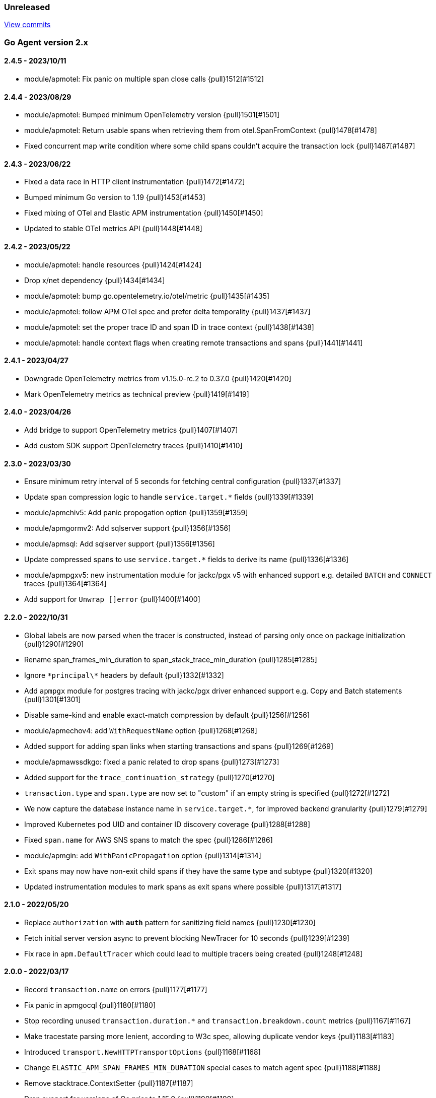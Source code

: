 ifdef::env-github[]
NOTE: Release notes are best read in our documentation at
https://www.elastic.co/guide/en/apm/agent/go/current/release-notes.html[elastic.co]
endif::[]

////
[[release-notes-x.x.x]]
==== x.x.x - YYYY/MM/DD

[float]
===== Breaking changes

[float]
===== Features
* Cool new feature: {pull}2526[#2526]

[float]
===== Bug fixes
////

[[unreleased]]
=== Unreleased

https://github.com/elastic/apm-agent-go/compare/v2.4.5...main[View commits]

[[release-notes-2.x]]
=== Go Agent version 2.x

[[release-notes-2.4.5]]
==== 2.4.5 - 2023/10/11

- module/apmotel: Fix panic on multiple span close calls {pull}1512[#1512]

[[release-notes-2.4.4]]
==== 2.4.4 - 2023/08/29

- module/apmotel: Bumped minimum OpenTelemetry version {pull}1501[#1501]
- module/apmotel: Return usable spans when retrieving them from otel.SpanFromContext {pull}1478[#1478]
- Fixed concurrent map write condition where some child spans couldn't acquire the transaction lock {pull}1487[#1487]

[[release-notes-2.4.3]]
==== 2.4.3 - 2023/06/22

- Fixed a data race in HTTP client instrumentation {pull}1472[#1472]
- Bumped minimum Go version to 1.19 {pull}1453[#1453]
- Fixed mixing of OTel and Elastic APM instrumentation {pull}1450[#1450]
- Updated to stable OTel metrics API {pull}1448[#1448]

[[release-notes-2.4.2]]
==== 2.4.2 - 2023/05/22

- module/apmotel: handle resources {pull}1424[#1424]
- Drop x/net dependency {pull}1434[#1434]
- module/apmotel: bump go.opentelemetry.io/otel/metric {pull}1435[#1435]
- module/apmotel: follow APM OTel spec and prefer delta temporality {pull}1437[#1437]
- module/apmotel: set the proper trace ID and span ID in trace context {pull}1438[#1438]
- module/apmotel: handle context flags when creating remote transactions and spans {pull}1441[#1441]

[[release-notes-2.4.1]]
==== 2.4.1 - 2023/04/27

- Downgrade OpenTelemetry metrics from v1.15.0-rc.2 to 0.37.0 {pull}1420[#1420]
- Mark OpenTelemetry metrics as technical preview {pull}1419[#1419]

[[release-notes-2.4.0]]
==== 2.4.0 - 2023/04/26

- Add bridge to support OpenTelemetry metrics {pull}1407[#1407]
- Add custom SDK support OpenTelemetry traces {pull}1410[#1410]

[[release-notes-2.3.0]]
==== 2.3.0 - 2023/03/30

- Ensure minimum retry interval of 5 seconds for fetching central configuration {pull}1337[#1337]
- Update span compression logic to handle `service.target.*` fields {pull}1339[#1339]
- module/apmchiv5: Add panic propogation option {pull}1359[#1359]
- module/apmgormv2: Add sqlserver support {pull}1356[#1356]
- module/apmsql: Add sqlserver support {pull}1356[#1356]
- Update compressed spans to use `service.target.*` fields to derive its name {pull}1336[#1336]
- module/apmpgxv5: new instrumentation module for jackc/pgx v5 with enhanced support e.g. detailed `BATCH` and `CONNECT` traces {pull}1364[#1364]
- Add support for `Unwrap []error` {pull}1400[#1400]

[[release-notes-2.2.0]]
==== 2.2.0 - 2022/10/31

- Global labels are now parsed when the tracer is constructed, instead of parsing only once on package initialization {pull}1290[#1290]
- Rename span_frames_min_duration to span_stack_trace_min_duration {pull}1285[#1285]
- Ignore `\*principal\*` headers by default {pull}1332[#1332]
- Add `apmpgx` module for postgres tracing with jackc/pgx driver enhanced support e.g. Copy and Batch statements {pull}1301[#1301]
- Disable same-kind and enable exact-match compression by default {pull}1256[#1256]
- module/apmechov4: add `WithRequestName` option {pull}1268[#1268]
- Added support for adding span links when starting transactions and spans {pull}1269[#1269]
- module/apmawssdkgo: fixed a panic related to drop spans {pull}1273[#1273]
- Added support for the `trace_continuation_strategy` {pull}1270[#1270]
- `transaction.type` and `span.type` are now set to "custom" if an empty string is specified {pull}1272[#1272]
- We now capture the database instance name in `service.target.*`, for improved backend granularity {pull}1279[#1279]
- Improved Kubernetes pod UID and container ID discovery coverage {pull}1288[#1288]
- Fixed `span.name` for AWS SNS spans to match the spec {pull}1286[#1286]
- module/apmgin: add `WithPanicPropagation` option {pull}1314[#1314]
- Exit spans may now have non-exit child spans if they have the same type and subtype {pull}1320[#1320]
- Updated instrumentation modules to mark spans as exit spans where possible {pull}1317[#1317]

[[release-notes-2.1.0]]
==== 2.1.0 - 2022/05/20

- Replace `authorization` with `*auth*` pattern for sanitizing field names {pull}1230[#1230]
- Fetch initial server version async to prevent blocking NewTracer for 10 seconds {pull}1239[#1239]
- Fix race in `apm.DefaultTracer` which could lead to multiple tracers being created {pull}1248[#1248]

[[release-notes-2.0.0]]
==== 2.0.0 - 2022/03/17

- Record `transaction.name` on errors {pull}1177[#1177]
- Fix panic in apmgocql {pull}1180[#1180]
- Stop recording unused `transaction.duration.*` and `transaction.breakdown.count` metrics {pull}1167[#1167]
- Make tracestate parsing more lenient, according to W3c spec, allowing duplicate vendor keys {pull}1183[#1183]
- Introduced `transport.NewHTTPTransportOptions` {pull}1168[#1168]
- Change `ELASTIC_APM_SPAN_FRAMES_MIN_DURATION` special cases to match agent spec {pull}1188[#1188]
- Remove stacktrace.ContextSetter {pull}1187[#1187]
- Drop support for versions of Go prior to 1.15.0 {pull}1190[#1190]
- Replace apm.DefaultTracer with an initialization function {pull}1189[#1189]
- Remove transport.Default, construct a new Transport in each new tracer {pull}1195[#1195]
- Add service name and version to User-Agent header {pull}1196[#1196]
- Remove WarningLogger, add Warningf methe to Logger {pull}1205[#1205]
- Replace Sampler with ExtendedSampler {pull}1206[#1206]
- Drop unsampled txs when connected to an APM Server >= 8.0 {pull}1208[#1208]
- Removed SetTag {pull}1218[#1218]
- Unexport Tracer's fields -- TracerOptions must be used instead {pull}1219[#1219]

[[release-notes-1.x]]
=== Go Agent version 1.x

[[release-notes-1.15.0]]
==== 1.15.0 - 2021/12/08

- Deprecate `http.request.socket.encrypted` and stop recording it in `module/apmhttp`, `module/apmgrpc` and `module/apmfiber`. {pull}1129[#1129]
- Collect and send span destination service timing statistics about the dropped spans to the apm-server. {pull}1132[#1132]
- Experimental support to compress short exit spans into a composite span. Disabled by default. {pull}1134[#1134]
- Discard exit spans shorter or equal than `ELASTIC_APM_EXIT_SPAN_MIN_DURATION`. Defaults to `1ms`. {pull}1138[#1138]
- module/apmprometheus: add support for mapping prometheus histograms. {pull}1145[#1145]
- Fixed a bug where errors in cloud metadata discovery could lead to the process aborting during initialisation {pull}1158[#1158]
- Fixed a data race related to HTTP request header sanitisation {pull}1159[#1159]
- `apm.CaptureError`, `apm.Error.SetTransaction`, and `apm.Error.SetSpan` will now set the associated transaction or span's default outcome to "failure" {pull}1160[#1160]

[[release-notes-1.14.0]]
==== 1.14.0 - 2021/09/22

- span: automatically infer `destination.service.resource` information when the span is an exit span and deprecate `destination.service.name` and `destination.service.type` {pull}1003[#1003]
- module/apmhttp: add apmhttp.WithClientSpanType ClientOption to set the span type of http client requests {pull}1106[#1106]
- module/apmazure: introduce instrumentation module for Azure blob, queue, and file storage {pull}1109[#1109]
- module/apmelasticsearch: propagete `Traceparent` and `Tracestate` headers to Elasticsearch {pull}1002[#1002]
- module/apmfiber: introduce instrumentation module for Fiber web framework {pull}999[#999]
- module/apmawssdkgo: fix a bug where the module would panic when an unsupported service is used {pull}1006[#1006]
- module/apmfasthttp: report the correct HTTP Status Code instead of always reporting `200` {pull}1104[#1104]

[[release-notes-1.13.1]]
==== 1.13.1 - 2021/08/05

- Fix concurrency bugs in breakdown metrics and module/apmhttp.WithClientTrace {pull}997[#997]

[[release-notes-1.13.0]]
==== 1.13.0 - 2021/07/28

- Prefer w3c traceparent header over legacy elastic-apm-traceparent {pull}963[#963]
- Context.SetUsername now takes precedence over HTTP user info from Context.SetHTTPRequest {pull}973[#973]
- module/apmhttp: fix a potential panic in WithClientTrace {pull}989[#989]
- add support for go-restful v3 {pull}968[#968]
- add fasthttp support {pull}957[#957]
- module/apmgin: support multiple routes using the same handler {pull}983[#983]
- add apm-server CA cert functionality {pull}982[#982]

https://github.com/elastic/apm-agent-go/releases/tag/v1.12.0[View release]

[[release-notes-1.12.0]]
==== 1.12.0 - 2021/05/25

https://github.com/elastic/apm-agent-go/releases/tag/v1.12.0[View release]

- module/apmgrpc: fix status code to outcome mapping {pull}902[#902]
- module/apmawssdkgo: add support for instrumenting s3 RPC calls {pull}927[#927]
- module/apmawssdkgo: add support for instrumenting dynamodb RPC calls {pull}928[#928]
- SpanContext.SetDestinationService is a no-op if either Name or Resource is empty {pull}931[#931]
- module/apmawssdkgo: add support for instrumenting sqs RPC calls {pull}933[#933]
- module/apmawssdkgo: add support for instrumenting sns RPC calls {pull}938[#938]
- Parse "//" comments in SQL/CQL {pull}937[#937]
- Fix CaptureError to capture the request body when ELASTIC_APM_CAPTURE_BODY is enabled {pull}906[#906]
- module/apmgrpc: record underlying HTTP/2 context {pull}904[#904]
- module/apmot: handle http.host tag as url.Host {pull}954[#954]
- apm: add add ParentID methods to Span and Transaction {pull}956[#956]

[[release-notes-1.11.0]]
==== 1.11.0 - 2021/02/01

https://github.com/elastic/apm-agent-go/releases/tag/v1.11.0[View release]

- Make TRANSACTION_IGNORE_URLS dynamically configurable: {pull}872[#872]

[[release-notes-1.10.0]]
==== 1.10.0 - 2021/01/20

https://github.com/elastic/apm-agent-go/releases/tag/v1.10.0[View release]

- module/apmsql: add tracingDriver.Unwrap method to get underlying driver {pull}#849[#849]
- module/apmgopgv10: add support for github.com/go-pg/pg/v10 {pull}857[#857]
- Enable central configuration of "sanitize_field_names" {pull}856[#856]
- module/apmgrpc: set span destination context {pull}861[#861]

[[release-notes-1.9.0]]
==== 1.9.0 - 2020/11/02

https://github.com/elastic/apm-agent-go/releases/tag/v1.9.0[View release]

- module/apmgoredisv8: introduce new package to support go-redis v8 {pull}780[#780]
- module/apmhttp: introduce httptrace client option {pull}788[#788]
- module/apmsql: add support for database/sql/driver.Validator {pull}791[#791]
- Record sample rate on transactions and spans, propagate through `tracestate` {pull}804[#804]
- module/apmredigo: change redigo dependency to v1.8.2 {pull}807[#807]
- Deprecate IGNORE_URLS, replace with TRANSACTION_IGNORE_URLS {pull}811[#811]
- Tracer.Close now waits for the transport goroutine to end before returning {pull}816[#816]
- Relax Kubernetes pod UID discovery rules {pull}819[#819]
- Add transaction and span outcome {pull}820[#820]
- Add cloud metadata, configurable with ELASTIC_APM_CLOUD_PROVIDER {pull}823[#823]
- Round ELASTIC_APM_SAMPLING_RATE with 4 digits precision {pull}828[#828]
- module/apmhttp: implement io.ReaderFrom in wrapped http.ResponseWriter {pull}830[#830]
- Fixed Transaction.Discard so that it sets TransactionData to nil {pull}836[#836]
- module/apmsql/pgxv4: add support for pgx driver {pull}831[#831]
- module/apmgormv2: add support for gorm.io (GORM v2) {pull}825[#825]

[[release-notes-1.8.0]]
==== 1.8.0 - 2020/05/06

https://github.com/elastic/apm-agent-go/releases/tag/v1.8.0[View release]

- Add "recording" config option, to dynamically disable event recording {pull}737[#737]
- Enable central configuration of "stack_frames_min_duration" and "stack_trace_limit" {pull}742[#742]
- Implement "CloseIdleConnections" on the Elasticsearch RoundTripper {pull}750[#750]
- Fix apmot nil pointer dereference in Tracer.Inject {pull}763[#763]

[[release-notes-1.7.2]]
==== 1.7.2 - 2020/03/19

https://github.com/elastic/apm-agent-go/releases/tag/v1.7.2[View release]

- Update cucumber/godog to 0.8.1 {pull}733[#733]

[[release-notes-1.7.1]]
==== 1.7.1 - 2020/03/05

https://github.com/elastic/apm-agent-go/releases/tag/v1.7.1[View release]

- Fix segfault on 32-bit architectures {pull}728[#728]

[[release-notes-1.7.0]]
==== 1.7.0 - 2020/01/10

https://github.com/elastic/apm-agent-go/releases/tag/v1.7.0[View release]

 - Add span.context.destination.* {pull}664[#664]
 - transport: fix Content-Type for pprof data {pull}679[#679]
 - Add "tracestate" propagation {pull}690[#690]
 - Add support for API Key auth {pull}698[#698]
 - module/apmsql: report rows affected {pull}700[#700]

[[release-notes-1.6.0]]
==== 1.6.0 - 2019/11/17

https://github.com/elastic/apm-agent-go/releases/tag/v1.6.0[View release]

 - module/apmhttp: add WithClientRequestName option {pull}609[#609]
 - module/apmhttp: add WithPanicPropagation function {pull}611[#611]
 - module/apmgoredis: add Client.RedisClient {pull}613[#613]
 - Introduce apm.TraceFormatter, for formatting trace IDs {pull}635[#635]
 - Report error cause(s), add support for errors.Unwrap {pull}638[#638]
 - Setting `ELASTIC_APM_TRANSACTION_MAX_SPANS` to 0 now disables all spans {pull}640[#640]
 - module/apmzerolog: add Writer.MinLevel {pull}641[#641]
 - Introduce SetLabel and deprecate SetTag {pull}642[#642]
 - Support central config for `ELASTIC_APM_CAPTURE_BODY` and `ELASTIC_APM_TRANSACTION_MAX_SPANS` {pull}648[#648]
 - module/apmgorm: sql.ErrNoRows is no longer reported as an error {pull}645[#645]
 - Server URL path is cleaned/canonicalizsed in order to avoid 301 redirects {pull}658[#658]
 - `context.request.socket.remote_address` now reports the peer address {pull}662[#662]
 - Experimental support for periodic CPU/heap profiling {pull}666[#666]
 - module/apmnegroni: introduce tracing Negroni middleware {pull}671[#671]
 - Unescape hyphens in k8s pod UIDs when the systemd cgroup driver is used {pull}672[#672]
 - Read and propagate the standard W3C "traceparent" header {pull}674[#674]

[[release-notes-1.5.0]]
==== 1.5.0 - 2019/07/31

https://github.com/elastic/apm-agent-go/releases/tag/v1.5.0[View release]

 - Add Context.SetCustom {pull}581[#581]
 - Add support for extracting UUID-like container IDs {pull}577[#577]
 - Introduce transaction/span breakdown metrics {pull}564[#564]
 - Optimised HTTP request body capture {pull}592[#592]
 - Fixed transaction encoding to drop tags (and other context) for non-sampled transactions {pull}593[#593]
 - Introduce central config polling {pull}591[#591]
 - Fixed apmgrpc client interceptor, propagating trace context for non-sampled transactions {pull}602[#602]

[[release-notes-1.4.0]]
==== 1.4.0 - 2019/06/20

https://github.com/elastic/apm-agent-go/releases/tag/v1.4.0[View release]

 - Update opentracing-go dependency to v1.1.0
 - Update HTTP routers to return "<METHOD> unknown route" if route cannot be matched {pull}486[#486]
 - module/apmchi: introduce instrumentation for go-chi/chi router {pull}495[#495]
 - module/apmgoredis: introduce instrumentation for the go-redis/redis client {pull}505[#505]
 - module/apmsql: exposed the QuerySignature function {pull}515[#515]
 - module/apmgopg: introduce instrumentation for the go-pg/pg ORM {pull}516[#516]
 - module/apmmongo: set minimum Go version to Go 1.10 {pull}522[#522]
 - internal/sqlscanner: bug fix for multi-byte rune handling {pull}535[#535]
 - module/apmgrpc: added WithServerRequestIgnorer server option {pull}531[#531]
 - Introduce `ELASTIC_APM_GLOBAL_LABELS` config {pull}539[#539]
 - module/apmgorm: register `row_query` callbacks {pull}532[#532]
 - Introduce `ELASTIC_APM_STACK_TRACE_LIMIT` config {pull}559[#559]
 - Include agent name/version and Go version in User-Agent {pull}560[#560]
 - Truncate `error.culprit` at 1024 chars {pull}561[#561]

[[release-notes-1.3.0]]
==== 1.3.0 - 2019/03/20

https://github.com/elastic/apm-agent-go/releases/tag/v1.3.0[View release]

 - Rename "metricset.labels" to "metricset.tags" {pull}438[#438]
 - Introduce `ELASTIC_APM_DISABLE_METRICS` to disable metrics with matching names {pull}439[#439]
 - module/apmelasticsearch: introduce instrumentation for Elasticsearch clients {pull}445[#445]
 - module/apmmongo: introduce instrumentation for the MongoDB Go Driver {pull}452[#452]
 - Introduce ErrorDetailer interface {pull}453[#453]
 - module/apmhttp: add CloseIdleConnectons and CancelRequest to RoundTripper {pull}457[#457]
 - Allow specifying transaction (span) ID via TransactionOptions/SpanOptions {pull}463[#463]
 - module/apmzerolog: introduce zerolog log correlation and exception-tracking writer {pull}428[#428]
 - module/apmelasticsearch: capture body for \_msearch, template and rollup search {pull}470[#470]
 - Ended Transactions/Spans may now be used as parents {pull}478[#478]
 - Introduce apm.DetachedContext for async/fire-and-forget trace propagation {pull}481[#481]
 - module/apmechov4: add a copy of apmecho supporting echo/v4 {pull}477[#477]

[[release-notes-1.2.0]]
==== 1.2.0 - 2019/01/17

https://github.com/elastic/apm-agent-go/releases/tag/v1.2.0[View release]

 - Add "transaction.sampled" to errors {pull}410[#410]
 - Enforce license header in source files with go-licenser {pull}411[#411]
 - module/apmot: ignore "follows-from" span references {pull}414[#414]
 - module/apmot: report error log records {pull}415[#415]
 - Introduce `ELASTIC_APM_CAPTURE_HEADERS` to control HTTP header capture {pull}418[#418]
 - module/apmzap: introduce zap log correlation and exception-tracking hook {pull}426[#426]
 - type Error implements error interface {pull}399[#399]
 - Add "transaction.type" to errors {pull}433[#433]
 - Added instrumentation-specific Go modules (i.e. one for each package under apm/module) {pull}405[#405]

[[release-notes-1.1.3]]
==== 1.1.3 - 2019/01/06

https://github.com/elastic/apm-agent-go/releases/tag/v1.1.3[View release]

 - Remove the `agent.*` metrics {pull}407[#407]
 - Add support for new github.com/pkg/errors.Frame type {pull}409[#409]

[[release-notes-1.1.2]]
==== 1.1.2 - 2019/01/03

https://github.com/elastic/apm-agent-go/releases/tag/v1.1.2[View release]

 - Fix data race between Tracer.Active and Tracer.loop {pull}406[#406]

[[release-notes-1.1.1]]
==== 1.1.1 - 2018/12/13

https://github.com/elastic/apm-agent-go/releases/tag/v1.1.1[View release]

 - CPU% metrics are now correctly in the range [0,1]

[[release-notes-1.1.0]]
==== 1.1.0 - 2018/12/12

https://github.com/elastic/apm-agent-go/releases/tag/v1.1.0[View release]

 - Stop pooling Transaction/Span/Error, introduce internal pooled objects {pull}319[#319]
 - Enable metrics collection with default interval of 30s {pull}322[#322]
 - `ELASTIC_APM_SERVER_CERT` enables server certificate pinning {pull}325[#325]
 - Add Docker container ID to metadata {pull}330[#330]
 - Added distributed trace context propagation to apmgrpc {pull}335[#335]
 - Introduce `Span.Subtype`, `Span.Action` {pull}332[#332]
 - apm.StartSpanOptions fixed to stop ignoring options {pull}326[#326]
 - Add Kubernetes pod info to metadata {pull}342[#342]
 - module/apmsql: don't report driver.ErrBadConn, context.Canceled (#346, #348)
 - Added ErrorLogRecord.Error field, for associating an error value with a log record {pull}380[#380]
 - module/apmlogrus: introduce logrus exception-tracking hook, and log correlation {pull}381[#381]
 - module/apmbeego: introduce Beego instrumentation module {pull}386[#386]
 - module/apmhttp: report status code for client spans {pull}388[#388]

[[release-notes-1.0.0]]
==== 1.0.0 - 2018/11/14

https://github.com/elastic/apm-agent-go/releases/tag/v1.0.0[View release]

 - Implement v2 intake protocol {pull}180[#180]
 - Unexport Transaction.Timestamp and Span.Timestamp {pull}207[#207]
 - Add jitter (+/-10%) to backoff on transport error {pull}212[#212]
 - Add support for span tags {pull}213[#213]
 - Require units for size configuration {pull}223[#223]
 - Require units for duration configuration {pull}211[#211]
 - Add support for multiple server URLs with failover {pull}233[#233]
 - Add support for mixing OpenTracing spans with native transactions/spans {pull}235[#235]
 - Drop SetHTTPResponseHeadersSent and SetHTTPResponseFinished methods from Context {pull}238[#238]
 - Stop setting custom context (gin.handler) in apmgin {pull}238[#238]
 - Set response context in errors reported by web modules {pull}238[#238]
 - module/apmredigo: introduce gomodule/redigo instrumentation {pull}248[#248]
 - Update Sampler interface to take TraceContext {pull}243[#243]
 - Truncate SQL statements to a maximum of 10000 chars, all other strings to 1024 (#244, #276)
 - Add leading slash to URLs in transaction/span context {pull}250[#250]
 - Add `Transaction.Context` method for setting framework {pull}252[#252]
 - Timestamps are now reported as usec since epoch, spans no longer use "start" offset {pull}257[#257]
 - `ELASTIC_APM_SANITIZE_FIELD_NAMES` and `ELASTIC_APM_IGNORE_URLS` now use wildcard matching {pull}260[#260]
 - Changed top-level package name to "apm", and canonical import path to "go.elastic.co/apm" {pull}202[#202]
 - module/apmrestful: introduce emicklei/go-restful instrumentation {pull}270[#270]
 - Fix panic handling in web instrumentations {pull}273[#273]
 - Migrate internal/fastjson to go.elastic.co/fastjson {pull}275[#275]
 - Report all HTTP request/response headers {pull}280[#280]
 - Drop Context.SetCustom {pull}284[#284]
 - Reuse memory for tags {pull}286[#286]
 - Return a more helpful error message when /intake/v2/events 404s, to detect old servers {pull}290[#290]
 - Implement test service for w3c/distributed-tracing test harness {pull}293[#293]
 - End HTTP client spans on response body closure {pull}289[#289]
 - module/apmgrpc requires Go 1.9+ {pull}300[#300]
 - Invalid tag key characters are replaced with underscores {pull}308[#308]
 - `ELASTIC_APM_LOG_FILE` and `ELASTIC_APM_LOG_LEVEL` introduced {pull}313[#313]

[[release-notes-0.x]]
=== Go Agent version 0.x

[[release-notes-0.5.2]]
==== 0.5.2 - 2018/09/19

https://github.com/elastic/apm-agent-go/releases/tag/v0.5.2[View release]

 - Fixed premature Span.End() in apmgorm callback, causing a data-race with captured errors {pull}229[#229]

[[release-notes-0.5.1]]
==== 0.5.1 - 2018/09/05

https://github.com/elastic/apm-agent-go/releases/tag/v0.5.1[View release]

 - Fixed a bug causing error stacktraces and culprit to sometimes not be set {pull}204[#204]

[[release-notes-0.5.0]]
==== 0.5.0 - 2018/08/27

https://github.com/elastic/apm-agent-go/releases/tag/v0.5.0[View release]

 - `ELASTIC_APM_SERVER_URL` now defaults to "http://localhost:8200" {pull}122[#122]
 - `Transport.SetUserAgent` method added, enabling the User-Agent to be set programatically {pull}124[#124]
 - Inlined functions are now properly reported in stacktraces {pull}127[#127]
 - Support for the experimental metrics API added {pull}94[#94]
 - module/apmsql: SQL is parsed to generate more useful span names {pull}129[#129]
 - Basic vgo module added {pull}136[#136]
 - module/apmhttprouter: added a wrapper type for `httprouter.Router` to simplify adding routes {pull}140[#140]
 - Add `Transaction.Context` methods for setting user IDs {pull}144[#144]
 - module/apmgocql: new instrumentation module, providing an observer for gocql {pull}148[#148]
 - Add `ELASTIC_APM_SERVER_TIMEOUT` config {pull}157[#157]
 - Add `ELASTIC_APM_IGNORE_URLS` config {pull}158[#158]
 - module/apmsql: fix a bug preventing errors from being captured {pull}160[#160]
 - Introduce `Tracer.StartTransactionOptions`, drop variadic args from `Tracer.StartTransaction` {pull}165[#165]
 - module/apmgorm: introduce GORM instrumentation module (#169, #170)
 - module/apmhttp: record outgoing request URLs in span context {pull}172[#172]
 - module/apmot: introduce OpenTracing implementation {pull}173[#173]

[[release-notes-0.4.0]]
==== 0.4.0 - 2018/06/17

https://github.com/elastic/apm-agent-go/releases/tag/v0.4.0[View release]

First release of the Go agent for Elastic APM
